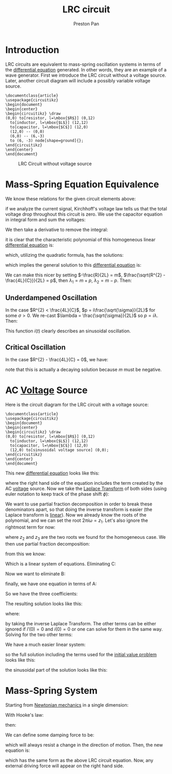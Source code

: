 :PROPERTIES:
:ID:       6dbe2931-cc18-48fc-8cc1-6c71935a6be3
:ROAM_ALIASES: "mass-spring system"
:END:
#+title: LRC circuit
#+author: Preston Pan
#+html_head: <link rel="stylesheet" type="text/css" href="../style.css" />
#+html_head: <script src="https://polyfill.io/v3/polyfill.min.js?features=es6"></script>
#+html_head: <script id="MathJax-script" async src="https://cdn.jsdelivr.net/npm/mathjax@3/es5/tex-mml-chtml.js"></script>
#+options: broken-links:t

* Introduction
LRC circuits are equivalent to mass-spring oscillation systems in terms of the [[id:4be41e2e-52b9-4cd1-ac4c-7ecb57106692][differential equation]] generated. In other
words, they are an example of a wave generator. First we introduce the LRC circuit without a voltage source. Later,
another circuit diagram will include a possibly variable voltage source.
#+name: LRC Circuit Without Voltage Source
#+header: :exports both :file lrc_circuit.png 
#+header: :imagemagick yes :iminoptions -density 600 :imoutoptions -geometry 400 
#+header: :fit yes :noweb yes :headers '("\\usepackage{circuitikz}")
#+begin_src latex :exports both :file 
    \documentclass{article}
    \usepackage{circuitikz}
    \begin{document}
    \begin{center}
    \begin{circuitikz} \draw
    (0,0) to[resistor, l=\mbox{$R$}] (0,12)
      to[inductor, l=\mbox{$L$}] (12,12)
      to[capacitor, l=\mbox{$C$}] (12,0)
      (12,0) -- (0,0)
      (6,0) -- (6,-3)
      to (6, -3) node[shape=ground]{};
    \end{circuitikz}
    \end{center}
    \end{document}
#+end_src

#+RESULTS: LRC Circuit Without Voltage Source
#+begin_export latex
#+end_export

#+CAPTION: LRC Circuit without voltage source
[[./lrc_circuit.png]]

* Mass-Spring Equation Equivalence
We know these relations for the given circuit elements above:
\begin{align}
v(t) = L\frac{di}{dt} \\
i(t) = C\frac{dv}{dt} \\
v = iR
\end{align}
if we analyze the current signal, Kirchhoff's voltage law tells us that the total voltage
drop throughout this circuit is zero. We use the capacitor equation in integral form and sum the voltages:
\begin{align*}
L\frac{di}{dt} + \frac{1}{C}\int i(t)dt + iR = 0
\end{align*}
We then take a derivative to remove the integral:
\begin{align*}
L\frac{d^{2}i}{dt^{2}} + R\frac{di}{dt} + \frac{1}{C}i = 0 \\
(LD^{2} + RD + \frac{1}{C}) i(t) = 0
\end{align*}
it is clear that the characteristic polynomial of this homogeneous linear [[id:4be41e2e-52b9-4cd1-ac4c-7ecb57106692][differential equation]] is:
\begin{align*}
L\lambda^{2} + R\lambda + \frac{1}{C} = 0
\end{align*}
which, utilizing the quadratic formula, has the solutions:
\begin{align*}
\lambda_{1} = \frac{-R + \sqrt{R^{2} - \frac{4L}{C}}}{2L},
\lambda_{2} = \frac{-R - \sqrt{R^{2} - \frac{4L}{C}}}{2L}
\end{align*}
which implies the general solution to this [[id:4be41e2e-52b9-4cd1-ac4c-7ecb57106692][differential equation]] is:
\begin{align*}
i(t) = Ae^{\lambda_{1} t} + Be^{\lambda_{2} t}
\end{align*}
We can make this nicer by setting $-\frac{R}{2L} = m$, $\frac{\sqrt{R^{2} - \frac{4L}{C}}}{2L} = p$,
then $\lambda_{1} = m + p$, $\lambda_{2} = m - p$. Then:
\begin{align*}
i(t) = Ae^{(m + p) t} + Be^{(m - p) t}
\end{align*}
** Underdampened Oscillation
In the case $R^{2} < \frac{4L}{C}$, $p = i\frac{\sqrt{\sigma}}{2L}$ for some $\sigma > 0$. We re-cast $\lambda = \frac{\sqrt{\sigma}}{2L}$ so $p = i\lambda$. Then:
\begin{align*}
i(t) = Ae^{m + i\lambda t} + Be^{m -i\lambda t}
\end{align*}
This function $i(t)$ clearly describes an sinusoidal oscillation.
** Critical Oscillation
In the case $R^{2} - \frac{4L}{C} = 0$, we have:
\begin{align*}
i(t) = Ae^{mt} + Be^{mt} = Ce^{mt}
\end{align*}
note that this is actually a decaying solution because $m$ must be negative.
* AC [[id:951db9ac-3e8b-49a1-b609-2bbb795be834][Voltage]] Source
Here is the circuit diagram for the LRC circuit with a voltage source:
#+name: LRC Circuit
#+header: :export
#+header: :exports both :file lrc_circuit.png 
#+header: :imagemagick yes :iminoptions -density 600 :imoutoptions -geometry 400 
#+header: :fit yes :noweb yes :headers '("\\usepackage{circuitikz}")
#+begin_src latex :exports both :file 
    \documentclass{article}
    \usepackage{circuitikz}
    \begin{document}
    \begin{center}
    \begin{circuitikz} \draw
    (0,0) to[resistor, l=\mbox{$R$}] (0,12)
      to[inductor, l=\mbox{$L$}] (12,12)
      to[capacitor, l=\mbox{$C$}] (12,0)
      (12,0) to[sinusoidal voltage source] (0,0);
    \end{circuitikz}
    \end{center}
    \end{document}
#+end_src

#+RESULTS: LRC Circuit
#+begin_export latex
#+end_export

#+CAPTION: LRC Circuit
[[./img/lrc_circuit_source.png]]
This new [[id:4be41e2e-52b9-4cd1-ac4c-7ecb57106692][differential equation]] looks like this:
\begin{align*}
[LD^{2} + RD + \frac{1}{C}]i(t) = V_{0}sin(\phi + 2\pi\omega t)
\end{align*}
where the right hand side of the equation includes the term created by the AC [[id:951db9ac-3e8b-49a1-b609-2bbb795be834][voltage]] source. Now we take the
[[id:e73baa24-1a29-4f35-9d3d-0fad4a3a8e59][Laplace Transform]] of both sides (using euler notation to keep track of the phase shift $\phi$):
\begin{align}
\label{}
\mathcal{L}\{LD^{2} + RD + \frac{1}{C}\}i(t) = V_{0}e^{i\phi}\mathcal{L}\{e^{i 2\pi\omega t}\} \\
L(s^{2}I(s) - s i(0) - i'(0)) + R(sI(s) - i(0)) + \frac{1}{C}I(s) = V_{0}e^{i\phi}\mathcal{L}\{e^{i 2\pi\omega t}\} \\
(Ls^{2} + (R - i(0))s + \frac{1}{C})I(s) = V_{0}e^{i\phi}\mathcal{L}\{e^{i 2\pi\omega t}\} + i'(0) + i(0) \\
I(s) = \frac{V_{0}e^{i\phi}\frac{1}{s - 2\pi i \omega} + i'(0) + i(0)}{Ls^{2} + (R - i(0))s + \frac{1}{C}} \\
i(t) = \mathcal{L}^{-1}\{\frac{V_{0}e^{i\phi}}{(s - 2\pi i \omega)(Ls^{2} + (R - i(0))s + \frac{1}{C})}\} +
\mathcal{L}^{-1}\{\frac{i'(0) + i(0)}{Ls^{2} + (R - i(0))s + \frac{1}{C}}\}
\end{align}
We want to use partial fraction decomposition in order to break these denominators apart, so that doing the inverse
transform is easier (the Laplace transform is [[id:ab024db7-6903-48ee-98fc-b2a228709c04][linear]]). Now we already know the roots of the polynomial, and we can
set the root $2\pi i\omega = z_{1}$. Let's also ignore the rightmost term for now:
\begin{align}
\label{Pain}
i(t) = V_{0}e^{i\phi}\mathcal{L}^{-1}\{\frac{1}{(s - z_{1})(s - z_{2})(s - z_{3})}\}
\end{align}
where $z_{2}$ and $z_{3}$ are the two roots we found for the homogeneous case. We then use partial fraction decomposition:
\begin{align}
\label{}
\frac{1}{(s - z_{1})(s - z_{2})(s - z_{3})} = \frac{A}{s - z_{1}} + \frac{B}{s - z_{2}} + \frac{C}{s - z_{3}} \\
A(s - z_{2})(s - z_{3}) + B(s - z_{1})(s - z_{3}) + C(s - z_{1})(s - z_{2}) = 1
\end{align}
from this we know:
\begin{align}
\label{}
A + B + C = 0 \\
z_{2}z_{3}A + z_{1}z_{3}B + z_{1}z_{2}C = 1 \\
(z_{2} + z_{3})A + (z_{1} + z_{3})B + (z_{1} + z_{2})C = 0
\end{align}
Which is a linear system of equations. Eliminating C:
\begin{align}
\label{}
(z_{2}z_{3} - z_{1}z_{2})A + (z_{1}z_{3} - z_{1}z_{2})B = 1 \\
(z_{2} + z_{3})A + (z_{1} + z_{3})B - (z_{1} + z_{2})(A + B) = 0
\end{align}
Now we want to eliminate B:
\begin{align}
\label{}
[(z_{2} + z_{3}) - (z_{1} + z_{2})]A + [(z_{1} + z_{3}) - (z_{1} + z_{2})]B = 0 \\
(z_{3} - z_{1})A + (z_{3} - z_{2})B = 0 \\
B = -\frac{z_{3} - z_{1}}{z_{3} - z_{2}}A \\
\end{align}
finally, we have one equation in terms of A:
\begin{align}
\label{}
[(z_{2}z_{3} - z_{1}z_{2}) - (z_{1}z_{3} - z_{1}z_{2})\frac{z_{3} - z_{1}}{z_{3} - z_{2}}]A  = 1 \\
[(z_{2}z_{3} - z_{1}z_{2})\frac{z_{3} - z_{2}}{z_{3} - z_{2}}
- (z_{1}z_{3} - z_{1}z_{2})\frac{z_{3} - z_{1}}{z_{3} - z_{2}}]A  = 1 \\
\frac{(z_{2}z_{3} - z_{1}z_{2})(z_{3} - z_{2}) - (z_{1}z_{3} - z_{1}z_{2})(z_{3} - z_{1})}{z_{3} - z_{2}}A = 1 \\
\frac{z_{2}z_{3}^{2} - z_{1}z_{2}z_{3} - z_{2}^{2}z_{3} + z_{1}z_{2}^{2} -
z_{1}z_{3}^{2} + z_{1}z_{2}z_{3} + z_{1}^{2}z_{3} - z_{1}^{2}z_{2}}{z_{3} - z_{2}}A = 1 \\
\frac{z_{2}z_{3}^{2} - z_{2}^{2}z_{3} + z_{1}z_{2}^{2} -
z_{1}z_{3}^{2} + z_{1}^{2}z_{3} - z_{1}^{2}z_{2}}{z_{3} - z_{2}}A = 1 \\
A = \frac{z_{3} - z_{2}}{z_{2}z_{3}^{2} + z_{1}z_{2}^{2} + z_{1}^{2}z_{3} - z_{1}z_{3}^{2} - z_{1}^{2}z_{2} - z_{2}^{2}z_{3}} \\
B = -\frac{z_{3} - z_{1}}{z_{3} - z_{2}}A \\
B = -\frac{z_{3} - z_{1}}{z_{2}z_{3}^{2} + z_{1}z_{2}^{2} + z_{1}^{2}z_{3} - z_{1}z_{3}^{2} - z_{1}^{2}z_{2} - z_{2}^{2}z_{3}} \\
C = -(A + B) \\
C = \frac{z_{2} - z_{1}}{z_{2}z_{3}^{2} + z_{1}z_{2}^{2} + z_{1}^{2}z_{3} - z_{1}z_{3}^{2} - z_{1}^{2}z_{2} - z_{2}^{2}z_{3}}
\end{align}
So we have the three coefficients:
\begin{align}
\label{}
A = \frac{z_{3} - z_{2}}{z_{2}z_{3}^{2} + z_{1}z_{2}^{2} + z_{1}^{2}z_{3} - z_{1}z_{3}^{2} - z_{1}^{2}z_{2} - z_{2}^{2}z_{3}} \\
B = \frac{z_{1} - z_{3}}{z_{2}z_{3}^{2} + z_{1}z_{2}^{2} + z_{1}^{2}z_{3} - z_{1}z_{3}^{2} - z_{1}^{2}z_{2} - z_{2}^{2}z_{3}} \\
C = \frac{z_{2} - z_{1}}{z_{2}z_{3}^{2} + z_{1}z_{2}^{2} + z_{1}^{2}z_{3} - z_{1}z_{3}^{2} - z_{1}^{2}z_{2} - z_{2}^{2}z_{3}}
\end{align}
The resulting solution looks like this:
\begin{align}
\label{}
i(t) = V_{0}e^{i\phi}(Ae^{z_{1}t} + Be^{z_{2}t} + Ce^{z_{3}t})
\end{align}
where:
\begin{align}
\label{}
z_{1} = 2\pi i \omega \\
z_{2} = \frac{-(R - i(0)) + \sqrt{(R - i(0))^{2} - \frac{4L}{C}}}{2L} \\
z_{3} = \frac{-(R - i(0)) - \sqrt{(R - i(0))^{2} - \frac{4L}{C}}}{2L}
\end{align}
by taking the inverse Laplace Transform. The other terms can be either ignored if $i'(0) = 0$ and $i(0) = 0$ or
one can solve for them in the same way. Solving for the two other terms:
\begin{align}
\label{}
\frac{1}{(s - z_{2})(s - z_{3})} = \frac{D}{s - z_{2}} + \frac{E}{s - z_{3}} \\
D(s - z_{3}) + E(s - z_{2}) = 1 \\
D + E = 0 \\
D z_{3} + E z_{2} = -1
\end{align}
We have a much easier linear system:
\begin{align}
\label{}
E = -D \\
D(z_{3} - z_{2}) = -1 \\
D = -\frac{1}{z_{3} - z_{2}} \\
E = \frac{1}{z_{3} - z_{2}}
\end{align}
so the full solution including the terms used for the [[id:bc7e9e01-9721-4b3e-a886-74a2fd27daf3][initial value problem]] looks like this:
\begin{align}
\label{}
i(t) = V_{0}e^{i\phi}(Ae^{z_{1}t} + Be^{z_{2}t} + Ce^{z_{3}t}) + (i'(0) + i(0))(De^{z_{2}t} + Ee^{z_{3}t})
\end{align}
the sinusoidal part of the solution looks like this:
\begin{align}
\label{hello world}
\frac{(z_{3} - z_{2})V_{0}e^{i\phi}e^{2\pi i\omega t}}{z_{2}z_{3}^{2} + z_{1}z_{2}^{2} + z_{1}^{2}z_{3} - z_{1}z_{3}^{2} - z_{1}^{2}z_{2} - z_{2}^{2}z_{3}}
\end{align}

* Mass-Spring System
Starting from [[id:6e2a9d7b-7010-41da-bd41-f5b2dba576d3][Newtonian mechanics]] in a single dimension:
\begin{align}
\label{}
F_{net} = \sum_{i} m\frac{d^{2}x}{dt}
\end{align}
With Hooke's law:
\begin{align}
\label{}
F = -kx
\end{align}
then:
\begin{align}
\label{}
m\ddot{x} = -kx \\
m\ddot{x} + kx = 0
\end{align}
We can define some damping force to be:
\begin{align}
\label{}
F_{damp} = -a\dot{x}
\end{align}
which will always resist a change in the direction of motion. Then, the new equation is:
\begin{align}
\label{}
m\ddot{x} + a\dot{x} + kx = 0
\end{align}
which has the same form as the above LRC circuit equation. Now, any external driving force will appear
on the right hand side.
